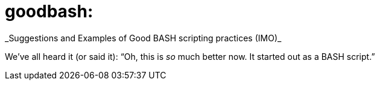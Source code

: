 = goodbash:
_Suggestions and Examples of Good BASH scripting practices (IMO)_

We've all heard it (or said it): "`Oh, this is _so_ much better now. It
started out as a BASH script.`"





